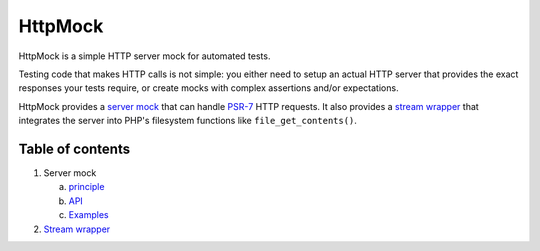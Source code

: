 ========
HttpMock
========

HttpMock is a simple HTTP server mock for automated tests.

Testing code that makes HTTP calls is not simple: you either need to setup an actual HTTP server that provides the exact
responses your tests require, or create mocks with complex assertions and/or expectations.

HttpMock provides a `server mock <server/principle.rst>`_ that can handle PSR-7_ HTTP requests. It also provides a `stream wrapper <stream_wrapper.rst>`_
that integrates the server into PHP's filesystem functions like ``file_get_contents()``.

Table of contents
=================

#. Server mock

   a. `principle <server/principle.rst>`_
   b. `API <server/api.rst>`_
   c. `Examples <server/examples.rst>`_

#. `Stream wrapper <stream_wrapper.rst>`_

.. _PSR-7: http://www.php-fig.org/psr/psr-7/